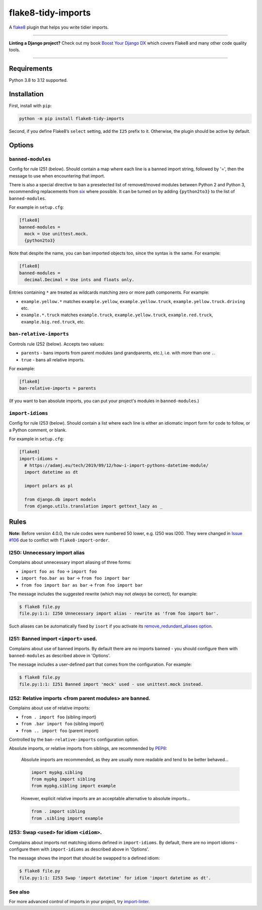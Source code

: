 ===================
flake8-tidy-imports
===================

.. image:: https://img.shields.io/github/actions/workflow/status/adamchainz/flake8-tidy-imports/main.yml.svg?branch=main&style=for-the-badge
   :target: https://github.com/adamchainz/flake8-tidy-imports/actions?workflow=CI

.. image:: https://img.shields.io/pypi/v/flake8-tidy-imports.svg?style=for-the-badge
   :target: https://pypi.org/project/flake8-tidy-imports/

.. image:: https://img.shields.io/badge/code%20style-black-000000.svg?style=for-the-badge
   :target: https://github.com/psf/black

.. image:: https://img.shields.io/badge/pre--commit-enabled-brightgreen?logo=pre-commit&logoColor=white&style=for-the-badge
   :target: https://github.com/pre-commit/pre-commit
   :alt: pre-commit

A `flake8 <https://flake8.readthedocs.io/en/latest/>`_ plugin that helps you write tidier imports.

----

**Linting a Django project?**
Check out my book `Boost Your Django DX <https://adamchainz.gumroad.com/l/byddx>`__ which covers Flake8 and many other code quality tools.

----

Requirements
============

Python 3.8 to 3.12 supported.

Installation
============

First, install with ``pip``:

.. code-block:: sh

     python -m pip install flake8-tidy-imports

Second, if you define Flake8’s ``select`` setting, add the ``I25`` prefix to it.
Otherwise, the plugin should be active by default.

Options
=======

``banned-modules``
------------------

Config for rule I251 (below).
Should contain a map where each line is a banned import string, followed by '=', then the message to use when encountering that import.

There is also a special directive to ban a preselected list of removed/moved modules between Python 2 and Python 3, recommending replacements from `six
<https://pythonhosted.org/six/>`_ where possible.
It can be turned on by adding ``{python2to3}`` to the list of ``banned-modules``.

For example in ``setup.cfg``:

.. code-block:: ini

    [flake8]
    banned-modules =
      mock = Use unittest.mock.
      {python2to3}

Note that despite the name, you can ban imported objects too, since the syntax is the same.
For example:

.. code-block:: ini

    [flake8]
    banned-modules =
      decimal.Decimal = Use ints and floats only.

Entries containing ``*`` are treated as wildcards matching zero or more path components.
For example:

* ``example.yellow.*`` matches ``example.yellow``, ``example.yellow.truck``, ``example.yellow.truck.driving`` etc.
* ``example.*.truck`` matches ``example.truck``, ``example.yellow.truck``, ``example.red.truck``, ``example.big.red.truck``, etc.

``ban-relative-imports``
------------------------

Controls rule I252 (below). Accepts two values:

* ``parents`` - bans imports from parent modules (and grandparents, etc.), i.e. with more than one ``.``.
* ``true`` - bans all relative imports.

For example:

.. code-block:: ini

    [flake8]
    ban-relative-imports = parents

(If you want to ban absolute imports, you can put your project's modules in ``banned-modules``.)

``import-idioms``
-----------------

Config for rule I253 (below).
Should contain a list where each line is either an idiomatic import form for code to follow, or a Python comment, or blank.

For example in ``setup.cfg``:

.. code-block:: ini

    [flake8]
    import-idioms =
      # https://adamj.eu/tech/2019/09/12/how-i-import-pythons-datetime-module/
      import datetime as dt

      import polars as pl

      from django.db import models
      from django.utils.translation import gettext_lazy as _

Rules
=====

**Note:** Before version 4.0.0, the rule codes were numbered 50 lower, e.g. I250 was I200.
They were changed in `Issue #106 <https://github.com/adamchainz/flake8-tidy-imports/issues/106>`__ due to conflict with ``flake8-import-order``.

I250: Unnecessary import alias
------------------------------

Complains about unnecessary import aliasing of three forms:

* ``import foo as foo`` -> ``import foo``
* ``import foo.bar as bar`` -> ``from foo import bar``
* ``from foo import bar as bar`` -> ``from foo import bar``

The message includes the suggested rewrite (which may not *always* be correct), for example:

.. code-block:: sh

    $ flake8 file.py
    file.py:1:1: I250 Unnecessary import alias - rewrite as 'from foo import bar'.

Such aliases can be automatically fixed by ``isort`` if you activate its `remove_redundant_aliases option <https://pycqa.github.io/isort/docs/configuration/options/#remove-redundant-aliases>`__.

I251: Banned import ``<import>`` used.
--------------------------------------

Complains about use of banned imports.
By default there are no imports banned - you should configure them with ``banned-modules`` as described above in 'Options'.

The message includes a user-defined part that comes from the configuration.
For example:

.. code-block:: sh

    $ flake8 file.py
    file.py:1:1: I251 Banned import 'mock' used - use unittest.mock instead.

I252: Relative imports <from parent modules> are banned.
--------------------------------------------------------

Complains about use of relative imports:

* ``from . import foo`` (sibling import)
* ``from .bar import foo`` (sibling import)
* ``from .. import foo`` (parent import)

Controlled by the ``ban-relative-imports`` configuration option.

Absolute imports, or relative imports from siblings, are recommended by `PEP8 <https://www.python.org/dev/peps/pep-0008/>`__:

    Absolute imports are recommended, as they are usually more readable and tend to be better behaved...

    .. code-block:: python

        import mypkg.sibling
        from mypkg import sibling
        from mypkg.sibling import example

    However, explicit relative imports are an acceptable alternative to absolute imports...

    .. code-block:: python

        from . import sibling
        from .sibling import example

I253: Swap ``<used>`` for idiom ``<idiom>``.
--------------------------------------------

Complains about imports not matching idioms defined in ``import-idioms``.
By default, there are no import idioms - configure them with ``import-idioms`` as described above in 'Options'.

The message shows the import that should be swapped to a defined idiom:

.. code-block:: sh

    $ flake8 file.py
    file.py:1:1: I253 Swap 'import datetime' for idiom 'import datetime as dt'.

See also
--------

For more advanced control of imports in your project, try `import-linter <https://pypi.org/project/import-linter/>`__.
